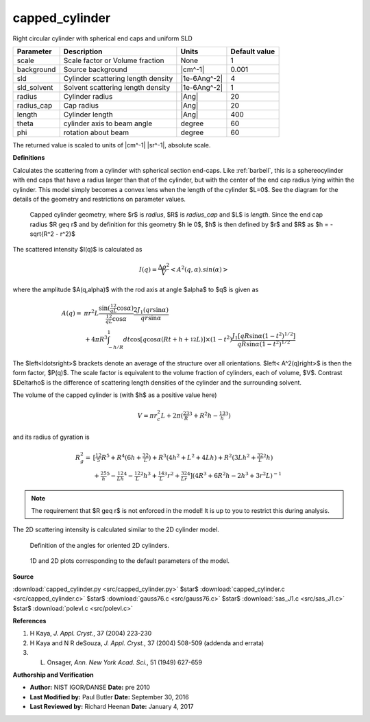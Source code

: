 .. _capped-cylinder:

capped_cylinder
=======================================================

Right circular cylinder with spherical end caps and uniform SLD

=========== ================================== ============ =============
Parameter   Description                        Units        Default value
=========== ================================== ============ =============
scale       Scale factor or Volume fraction    None                     1
background  Source background                  |cm^-1|              0.001
sld         Cylinder scattering length density |1e-6Ang^-2|             4
sld_solvent Solvent scattering length density  |1e-6Ang^-2|             1
radius      Cylinder radius                    |Ang|                   20
radius_cap  Cap radius                         |Ang|                   20
length      Cylinder length                    |Ang|                  400
theta       cylinder axis to beam angle        degree                  60
phi         rotation about beam                degree                  60
=========== ================================== ============ =============

The returned value is scaled to units of |cm^-1| |sr^-1|, absolute scale.


**Definitions**

Calculates the scattering from a cylinder with spherical section end-caps.
Like :ref:`barbell`, this is a sphereocylinder with end caps that have a
radius larger than that of the cylinder, but with the center of the end cap
radius lying within the cylinder. This model simply becomes a convex
lens when the length of the cylinder $L=0$. See the diagram for the details
of the geometry and restrictions on parameter values.

.. figure:: img/capped_cylinder_geometry.jpg

    Capped cylinder geometry, where $r$ is *radius*, $R$ is *radius_cap* and
    $L$ is *length*. Since the end cap radius $R \geq r$ and by definition
    for this geometry $h \le 0$, $h$ is then defined by $r$ and $R$ as
    $h = -\sqrt{R^2 - r^2}$

The scattered intensity $I(q)$ is calculated as

.. math::

    I(q) = \frac{\Delta \rho^2}{V} \left<A^2(q,\alpha).sin(\alpha)\right>

where the amplitude $A(q,\alpha)$ with the rod axis at angle $\alpha$ to $q$
is given as

.. math::

    A(q) =&\ \pi r^2L
        \frac{\sin\left(\tfrac12 qL\cos\alpha\right)}
            {\tfrac12 qL\cos\alpha}
        \frac{2 J_1(qr\sin\alpha)}{qr\sin\alpha} \\
        &\ + 4 \pi R^3 \int_{-h/R}^1 dt
        \cos\left[ q\cos\alpha
            \left(Rt + h + {\tfrac12} L\right)\right]
        \times (1-t^2)
        \frac{J_1\left[qR\sin\alpha \left(1-t^2\right)^{1/2}\right]}
             {qR\sin\alpha \left(1-t^2\right)^{1/2}}

The $\left<\ldots\right>$ brackets denote an average of the structure over
all orientations. $\left< A^2(q)\right>$ is then the form factor, $P(q)$.
The scale factor is equivalent to the volume fraction of cylinders, each of
volume, $V$. Contrast $\Delta\rho$ is the difference of scattering length
densities of the cylinder and the surrounding solvent.

The volume of the capped cylinder is (with $h$ as a positive value here)

.. math::

    V = \pi r_c^2 L + 2\pi\left(\tfrac23R^3 + R^2h - \tfrac13h^3\right)

and its radius of gyration is

.. math::

    R_g^2 =&\ \left[ \tfrac{12}{5}R^5
        + R^4\left(6h+\tfrac32 L\right)
        + R^3\left(4h^2 + L^2 + 4Lh\right)
        + R^2\left(3Lh^2 + \tfrac32 L^2h\right) \right. \\
        &\ \left. + \tfrac25 h^5 - \tfrac12 Lh^4 - \tfrac12 L^2h^3
        + \tfrac14 L^3r^2 + \tfrac32 Lr^4 \right]
        \left( 4R^3 + 6R^2h - 2h^3 + 3r^2L \right)^{-1}


.. note::

    The requirement that $R \geq r$ is not enforced in the model!
    It is up to you to restrict this during analysis.

The 2D scattering intensity is calculated similar to the 2D cylinder model.

.. figure:: img/cylinder_angle_definition.png

    Definition of the angles for oriented 2D cylinders.



.. figure:: img/capped_cylinder_autogenfig.png

    1D and 2D plots corresponding to the default parameters of the model.


**Source**

:download:`capped_cylinder.py <src/capped_cylinder.py>`
$\ \star\ $ :download:`capped_cylinder.c <src/capped_cylinder.c>`
$\ \star\ $ :download:`gauss76.c <src/gauss76.c>`
$\ \star\ $ :download:`sas_J1.c <src/sas_J1.c>`
$\ \star\ $ :download:`polevl.c <src/polevl.c>`

**References**

#. H Kaya, *J. Appl. Cryst.*, 37 (2004) 223-230

#. H Kaya and N R deSouza, *J. Appl. Cryst.*, 37 (2004) 508-509
   (addenda and errata)

#. L. Onsager, *Ann. New York Acad. Sci.*, 51 (1949) 627-659

**Authorship and Verification**

* **Author:** NIST IGOR/DANSE **Date:** pre 2010
* **Last Modified by:** Paul Butler **Date:** September 30, 2016
* **Last Reviewed by:** Richard Heenan **Date:** January 4, 2017

